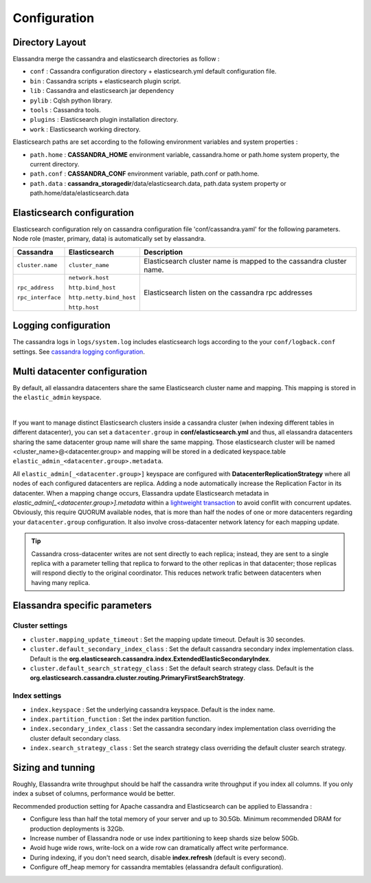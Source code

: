 Configuration
=============

Directory Layout
----------------

Elassandra merge the cassandra and elasticsearch directories as follow :

* ``conf`` : Cassandra configuration directory + elasticsearch.yml default configuration file.
* ``bin`` : Cassandra scripts + elasticsearch plugin script.
* ``lib`` : Cassandra and elasticsearch jar dependency
* ``pylib`` : Cqlsh python library.
* ``tools`` : Cassandra tools.
* ``plugins`` : Elasticsearch plugin installation directory.
* ``work`` : Elasticsearch working directory.

Elasticsearch paths are set according to the following environment variables and system properties :

* ``path.home`` : **CASSANDRA_HOME** environment variable, cassandra.home or path.home system property, the current directory.
* ``path.conf`` : **CASSANDRA_CONF** environment variable, path.conf or path.home.
* ``path.data`` : **cassandra_storagedir**/data/elasticsearch.data, path.data system property or path.home/data/elasticsearch.data

Elasticsearch configuration
---------------------------

Elasticsearch configuration rely on cassandra configuration file 'conf/cassandra.yaml' for the following parameters. Node role (master, primary, data) is automatically set by elassandra.

.. cssclass:: table-bordered

+-------------------+--------------------------+---------------------------------------------------------------------+
| Cassandra         | Elasticsearch            | Description                                                         |
+===================+==========================+=====================================================================+
| ``cluster.name``  | ``cluster_name``         | Elasticsearch cluster name is mapped to the cassandra cluster name. |
+-------------------+--------------------------+---------------------------------------------------------------------+
| ``rpc_address``   | ``network.host``         | Elasticsearch listen on the cassandra rpc addresses                 |
|                   |                          |                                                                     |
| ``rpc_interface`` | ``http.bind_host``       |                                                                     |
|                   |                          |                                                                     |
|                   | ``http.netty.bind_host`` |                                                                     |
|                   |                          |                                                                     |
|                   | ``http.host``            |                                                                     |
+-------------------+--------------------------+---------------------------------------------------------------------+

Logging configuration
---------------------

The cassandra logs in ``logs/system.log`` includes elasticsearch logs according to the your ``conf/logback.conf`` settings.
See `cassandra logging configuration <https://docs.datastax.com/en/cassandra/2.1/cassandra/configuration/configLoggingLevels_r.html>`_.


Multi datacenter configuration
------------------------------

By default, all elassandra datacenters share the same Elasticsearch cluster name and mapping. This mapping is stored in the ``elastic_admin`` keyspace.

.. image:: images/elassandra-datacenter-replication.jpg

|

If you want to manage distinct Elasticsearch clusters inside a cassandra cluster (when indexing different tables in different datacenter), you can set a ``datacenter.group`` in **conf/elasticsearch.yml** and thus, all elassandra datacenters sharing the same datacenter group name will share the same mapping.
Those elasticsearch cluster will be named <cluster_name>@<datacenter.group> and mapping will be stored in a dedicated keyspace.table ``elastic_admin_<datacenter.group>.metadata``.

All ``elastic_admin[_<datacenter.group>]`` keyspace are configured with **DatacenterReplicationStrategy** where all nodes of each configured datacenters are replica. Adding a node automatically increase the Replication Factor in its datacenter.
When a mapping change occurs, Elassandra update Elasticsearch metadata in  `elastic_admin[_<datacenter.group>].metadata` within a `lightweight transaction <https://docs.datastax.com/en/cassandra/2.1/cassandra/dml/dml_ltwt_transaction_c.html>`_ to avoid conflit with concurrent updates.
Obviously, this require QUORUM available nodes, that is more than half the nodes of one or more datacenters regarding your ``datacenter.group`` configuration.
It also involve cross-datacenter network latency for each mapping update.

.. TIP::
   Cassandra cross-datacenter writes are not sent directly to each replica; instead, they are sent to a single replica with a parameter telling that replica to forward to the other replicas in that datacenter; those replicas will respond diectly to the original coordinator. This reduces network trafic between datacenters when having many replica.


Elassandra specific parameters
------------------------------

Cluster settings
................

* ``cluster.mapping_update_timeout`` : Set the mapping update timeout. Default is 30 secondes.
* ``cluster.default_secondary_index_class`` : Set the default cassandra secondary index implementation class. Default is the **org.elasticsearch.cassandra.index.ExtendedElasticSecondaryIndex**.
* ``cluster.default_search_strategy_class`` : Set the default search strategy class. Default is the **org.elasticsearch.cassandra.cluster.routing.PrimaryFirstSearchStrategy**.

Index settings
..............

* ``index.keyspace`` : Set the underlying cassandra keyspace. Default is the index name.
* ``index.partition_function`` : Set the index partition function.
* ``index.secondary_index_class`` : Set the cassandra secondary index implementation class overriding the cluster default secondary class.
* ``index.search_strategy_class`` : Set the search strategy class overriding the default cluster search strategy.


Sizing and tunning
------------------

Roughly, Elassandra write throughput should be half the cassandra write throughput if you index all columns. If you only index a subset of columns, performance would be better.

Recommended production setting for Apache cassandra and Elasticsearch can be applied to Elassandra :

* Configure less than half the total memory of your server and up to 30.5Gb. Minimum recommended DRAM for production deployments is 32Gb.
* Increase number of Elassandra node or use index partitioning to keep shards size below 50Gb.
* Avoid huge wide rows, write-lock on a wide row can dramatically affect write performance.
* During indexing, if you don't need search, disable **index.refresh** (default is every second).
* Configure off_heap memory for cassandra memtables (elassandra default configuration).



